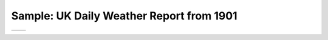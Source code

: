 Sample: UK Daily Weather Report from 1901
=========================================

.. list-table::
   
   * - .. image:: ./DWR_1901_03_left.png
          :alt: Left-hand page, data table
     - .. image:: ./DWR_1901_03_right.png
          :alt: Right_hand page, analysis
		
		

